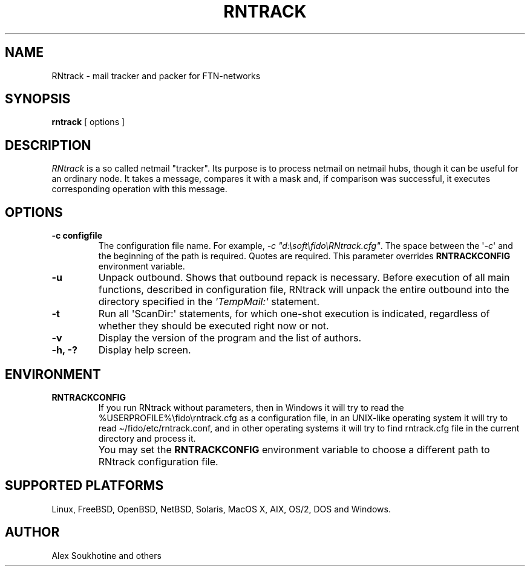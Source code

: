 .TH "RNTRACK" "1" "2020-01-30" "RNtrack"
.SH NAME
RNtrack \- mail tracker and packer for FTN-networks
.SH SYNOPSIS
.B rntrack
[ options ]
.SH DESCRIPTION
.I  RNtrack
is a so called netmail "tracker". Its purpose is to process netmail on
netmail hubs, though it can be useful for an ordinary node. It takes a message,
compares it with a mask and, if comparison was successful, it executes
corresponding operation with this message.
.SH OPTIONS
.TP
.B \-c configfile
The configuration file name.
For example,
\f[I]-c\ \[dq]d:\[rs]soft\[rs]fido\[rs]RNtrack.cfg\[dq]\f[R].
The space between the \[aq]\f[I]-c\f[R]\[aq] and the beginning of the
path is required.
Quotes are required.
This parameter overrides \f[B]RNTRACKCONFIG\f[R] environment variable.
.TP
.B \-u
Unpack outbound. Shows that outbound repack is necessary.
Before execution of all main functions, described in configuration
file, RNtrack will unpack the entire outbound into the directory
specified in the \f[I]\[aq]TempMail:\[aq]\f[R] statement.
.TP
.B \-t
Run all \[aq]\f[I]\f[R]ScanDir:\f[I]\f[R]\[aq] statements, for which
one-shot execution is indicated, regardless of whether they should be
executed right now or not.
.TP
.B \-v
Display the version of the program and the list of authors.
.TP
.B \-h, \-?
Display help screen.
.SH ENVIRONMENT
.TP
.B RNTRACKCONFIG
If you run RNtrack without parameters, then in Windows it will try to
read the %USERPROFILE%\[rs]fido\[rs]rntrack.cfg as a configuration file,
in an UNIX-like operating system it will try to read
\[ti]/fido/etc/rntrack.conf, and in other operating systems it will try
to find rntrack.cfg file in the current directory and process it.
.PP
.IP "" 7
You may set the \f[B]RNTRACKCONFIG\f[R] environment variable
to choose a different path to RNtrack configuration file.
.SH SUPPORTED PLATFORMS
Linux, FreeBSD, OpenBSD, NetBSD, Solaris, MacOS X, AIX, OS/2, DOS and Windows.
.SH AUTHOR
Alex Soukhotine and others